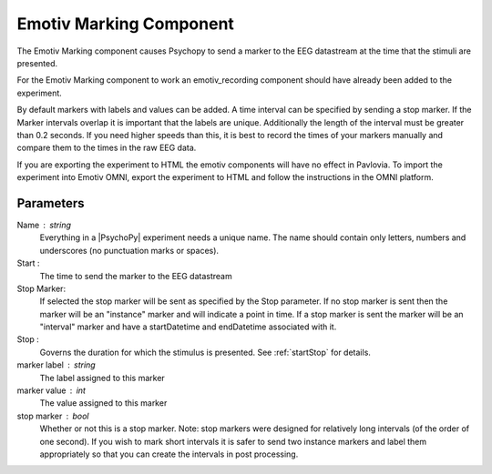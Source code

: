 .. _emotiv_marking:

Emotiv Marking Component
-------------------------------

The Emotiv Marking component causes Psychopy to send a marker to the EEG datastream at the
time that the stimuli are presented.

For the Emotiv Marking component to work an emotiv_recording component should have already
been added to the experiment.

By default markers with labels and values can be added.  A time interval can be specified
by sending a stop marker. If the Marker intervals overlap it is important that the labels are
unique. Additionally the length of the interval
must be greater than 0.2 seconds.  If you need higher speeds than this, it is best to
record the times of your markers manually and compare them to the times in the raw EEG data.

If you are exporting the experiment to HTML the emotiv components will have no effect in Pavlovia.
To import the experiment into Emotiv OMNI, export the experiment to HTML and follow the instructions
in the OMNI platform.

Parameters
~~~~~~~~~~~~

Name : string
    Everything in a |PsychoPy| experiment needs a unique name. The name should contain only
    letters, numbers and underscores (no punctuation marks or spaces).

Start :
    The time to send the marker to the EEG datastream

Stop Marker:
    If selected the stop marker will be sent as specified by the Stop parameter. If no stop
    marker is sent then the marker will be an "instance" marker and will indicate a point in
    time. If a stop marker is sent the marker will be an "interval" marker and have a
    startDatetime and endDatetime associated with it.

Stop :
    Governs the duration for which the stimulus is presented. See :ref:`startStop` for details.

marker label : string
    The label assigned to this marker

marker value : int
    The value assigned to this marker

stop marker : bool
    Whether or not this is a stop marker.  Note: stop markers were designed for relatively
    long intervals (of the order of one second).  If you wish to mark short intervals
    it is safer to send two instance markers and label them appropriately so that you can
    create the intervals in post processing.
